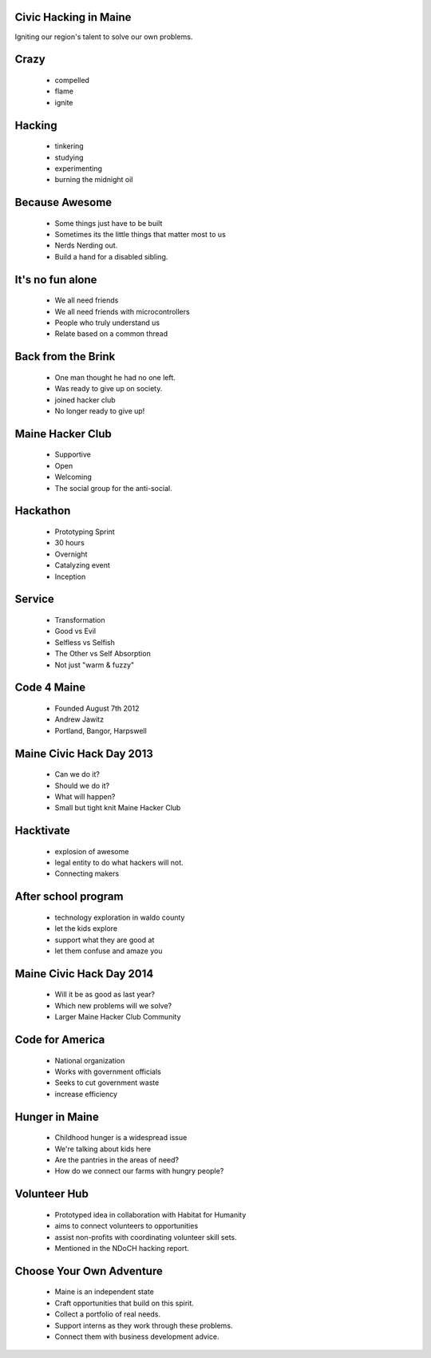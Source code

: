 
.. Civic Hacking in Maine slides file, created by
   hieroglyph-quickstart on Wed Jun 18 22:40:09 2014.


Civic Hacking in Maine
======================
Igniting our region's talent to solve our own problems.


Crazy 
=====
  * compelled
  * flame
  * ignite

Hacking
=======
  * tinkering
  * studying
  * experimenting
  * burning the midnight oil

Because Awesome
===============
  * Some things just have to be built
  * Sometimes its the little things that matter most to us
  * Nerds Nerding out.
  * Build a hand for a disabled sibling.

It's no fun alone
=================
  * We all need friends
  * We all need friends with microcontrollers
  * People who truly understand us
  * Relate based on a common thread

Back from the Brink
===================
  * One man thought he had no one left.
  * Was ready to give up on society.
  * joined hacker club
  * No longer ready to give up!

Maine Hacker Club
=================
  * Supportive 
  * Open
  * Welcoming
  * The social group for the anti-social.

Hackathon
=========
  * Prototyping Sprint
  * 30 hours
  * Overnight
  * Catalyzing event
  * Inception

Service
=======
  * Transformation
  * Good vs Evil
  * Selfless vs Selfish
  * The Other vs Self Absorption
  * Not just "warm & fuzzy"

Code 4 Maine
============
  * Founded August 7th 2012
  * Andrew Jawitz
  * Portland, Bangor, Harpswell

Maine Civic Hack Day 2013
=========================
  * Can we do it?
  * Should we do it?
  * What will happen?
  * Small but tight knit Maine Hacker Club 

Hacktivate
==========
  * explosion of awesome
  * legal entity to do what hackers will not.
  * Connecting makers

After school program
====================
  * technology exploration in waldo county
  * let the kids explore
  * support what they are good at
  * let them confuse and amaze you

Maine Civic Hack Day 2014
=========================
  * Will it be as good as last year?
  * Which new problems will we solve?
  * Larger Maine Hacker Club Community

Code for America
================
  * National organization
  * Works with government officials
  * Seeks to cut government waste
  * increase efficiency

Hunger in Maine
===============
  * Childhood hunger is a widespread issue
  * We're talking about kids here
  * Are the pantries in the areas of need?
  * How do we connect our farms with hungry people?

Volunteer Hub
=============
  * Prototyped idea in collaboration with Habitat for Humanity
  * aims to connect volunteers to opportunities
  * assist non-profits with coordinating volunteer skill sets.
  * Mentioned in the NDoCH hacking report.

Choose Your Own Adventure
=========================
  * Maine is an independent state
  * Craft opportunities that build on this spirit.
  * Collect a portfolio of real needs.
  * Support interns as they work through these problems.
  * Connect them with business development advice.

